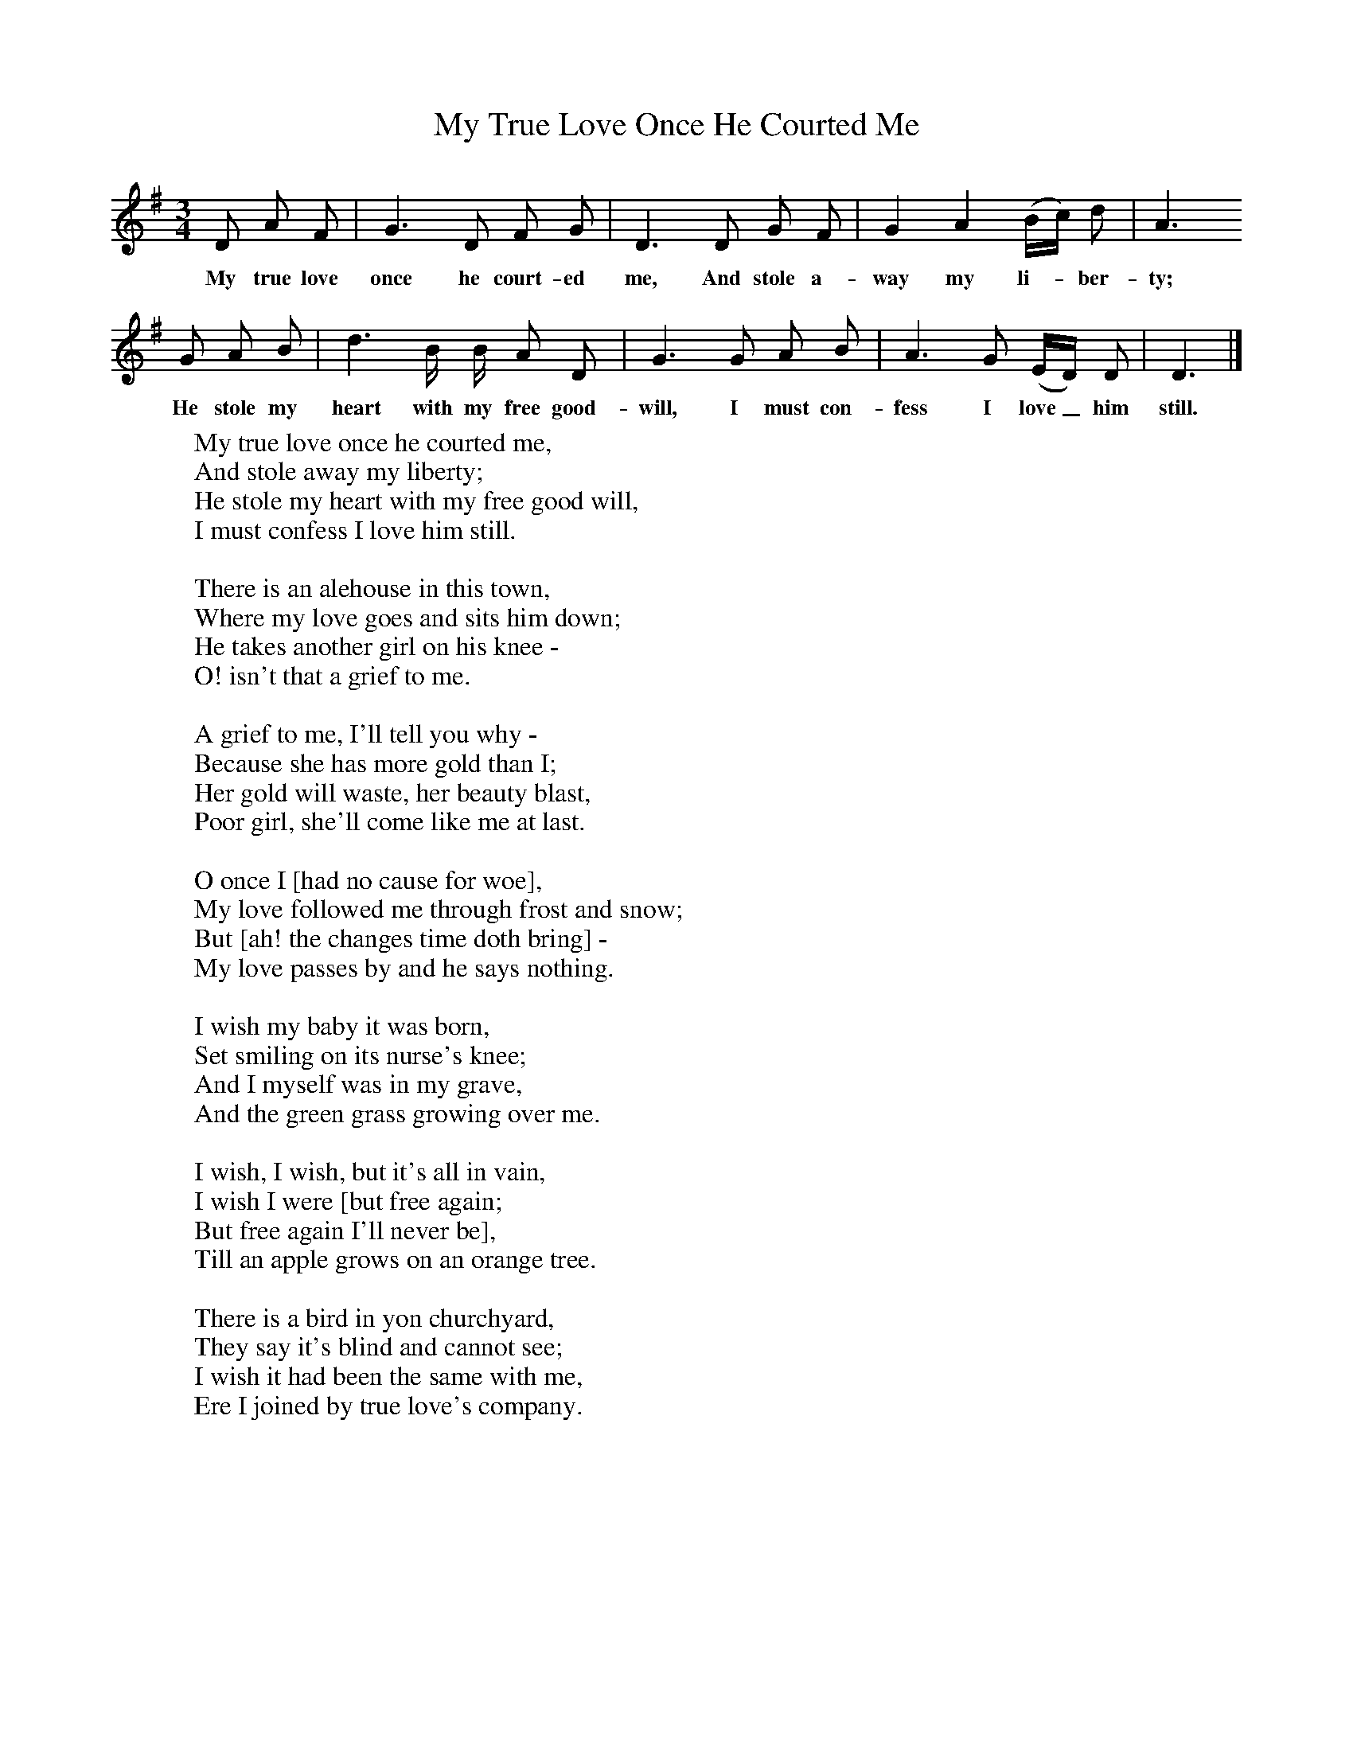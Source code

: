 X:1
T:My True Love Once He Courted Me
B:Kidson F, 1891, <I>Traditional Tunes</I>, Oxford, Taphouse and Son
Z:Frank Kidson
S:My Halliday, Newtondale, North Yorkshire
F:http://www.folkinfo.org/songs
M:3/4     %Meter
L:1/8     %
K:G
D A F |G3 D F G |D3 D G F |G2 A2 (B/c/) d | A3
w:My true love once he court-ed me, And stole a-way my li-*ber-ty;
G A B |d3 B/ B/ A D |G3 G A B |A3 G (E/D/) D | D3  |]
w:He stole my heart with my free good-will, I must con-fess I love_ him still.
W:My true love once he courted me,
W:And stole away my liberty;
W:He stole my heart with my free good will,
W:I must confess I love him still.
W:
W:There is an alehouse in this town,
W:Where my love goes and sits him down;
W:He takes another girl on his knee -
W:O! isn't that a grief to me.
W:
W:A grief to me, I'll tell you why -
W:Because she has more gold than I;
W:Her gold will waste, her beauty blast,
W:Poor girl, she'll come like me at last.
W:
W:O once I [had no cause for woe],
W:My love followed me through frost and snow;
W:But [ah! the changes time doth bring] -
W:My love passes by and he says nothing.
W:
W:I wish my baby it was born,
W:Set smiling on its nurse's knee;
W:And I myself was in my grave,
W:And the green grass growing over me.
W:
W:I wish, I wish, but it's all in vain,
W:I wish I were [but free again;
W:But free again I'll never be],
W:Till an apple grows on an orange tree.
W:
W:There is a bird in yon churchyard,
W:They say it's blind and cannot see;
W:I wish it had been the same with me,
W:Ere I joined by true love's company.
